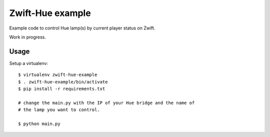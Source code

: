 =================
Zwift-Hue example
=================


Example code to control Hue lamp(s) by current player status on Zwift.

Work in progress.


Usage
-----


Setup a virtualenv::

   $ virtualenv zwift-hue-example
   $ . zwift-hue-example/bin/activate
   $ pip install -r requirements.txt

   # change the main.py with the IP of your Hue bridge and the name of 
   # the lamp you want to control.

   $ python main.py

